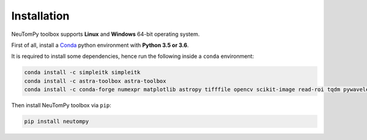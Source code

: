 ============
Installation
============

NeuTomPy toolbox supports **Linux** and **Windows** 64-bit operating system.

First of all, install a `Conda <https://www.anaconda.com/download/>`_  python environment with **Python 3.5 or 3.6**.

It is required to install some dependencies, hence run the following inside a ``conda`` environment:

.. code-block:: bash

    conda install -c simpleitk simpleitk
    conda install -c astra-toolbox astra-toolbox
    conda install -c conda-forge numexpr matplotlib astropy tifffile opencv scikit-image read-roi tqdm pywavelets

Then install NeuTomPy toolbox via ``pip``:

.. code-block:: bash

    pip install neutompy
